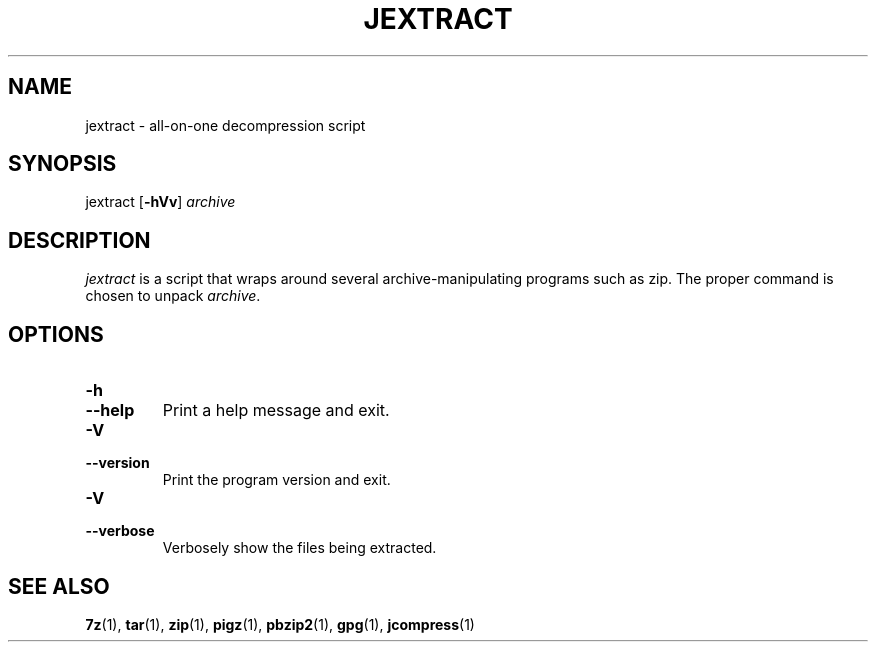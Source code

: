 .TH JEXTRACT "1" "December 2022" "[VERSION]" "User Commands"
.
.SH NAME
jextract \- all-on-one decompression script
.
.SH SYNOPSIS
jextract [\fB-hVv\fR] \fIarchive\fR
.
.SH DESCRIPTION
.I jextract
is a script that wraps around several archive-manipulating programs such as zip.
The proper command is chosen to unpack \fIarchive\fR.
.
.SH OPTIONS
.TP
.B -h
.TQ
.B --help
Print a help message and exit.
.
.TP
.B -V
.TQ
.B --version
Print the program version and exit.
.
.TP
.B -V
.TQ
.B --verbose
Verbosely show the files being extracted.
.
.SH "SEE ALSO"
.BR 7z (1),\~ tar (1),\~ zip (1),\~ pigz (1),\~ pbzip2 (1),\~ gpg (1),\~ jcompress (1)
